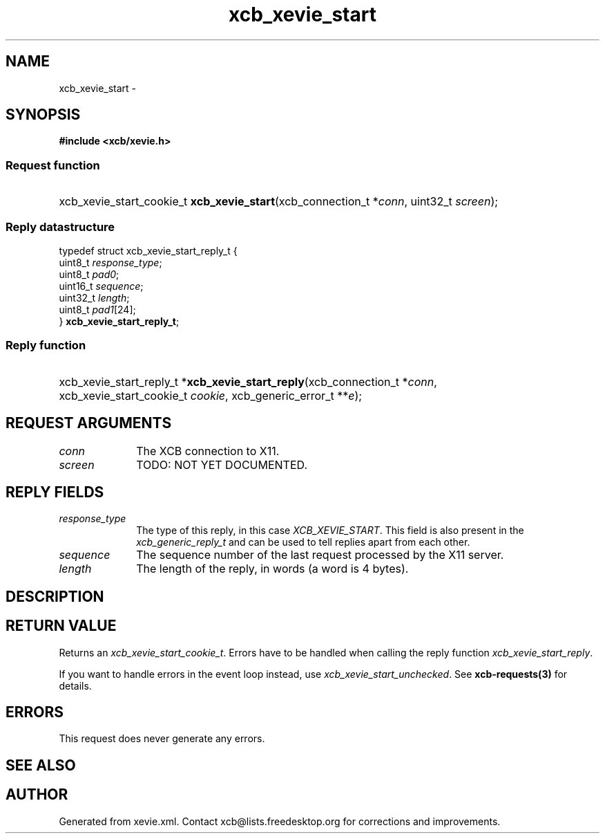 .TH xcb_xevie_start 3  2013-07-20 "XCB" "XCB Requests"
.ad l
.SH NAME
xcb_xevie_start \- 
.SH SYNOPSIS
.hy 0
.B #include <xcb/xevie.h>
.SS Request function
.HP
xcb_xevie_start_cookie_t \fBxcb_xevie_start\fP(xcb_connection_t\ *\fIconn\fP, uint32_t\ \fIscreen\fP);
.PP
.SS Reply datastructure
.nf
.sp
typedef struct xcb_xevie_start_reply_t {
    uint8_t  \fIresponse_type\fP;
    uint8_t  \fIpad0\fP;
    uint16_t \fIsequence\fP;
    uint32_t \fIlength\fP;
    uint8_t  \fIpad1\fP[24];
} \fBxcb_xevie_start_reply_t\fP;
.fi
.SS Reply function
.HP
xcb_xevie_start_reply_t *\fBxcb_xevie_start_reply\fP(xcb_connection_t\ *\fIconn\fP, xcb_xevie_start_cookie_t\ \fIcookie\fP, xcb_generic_error_t\ **\fIe\fP);
.br
.hy 1
.SH REQUEST ARGUMENTS
.IP \fIconn\fP 1i
The XCB connection to X11.
.IP \fIscreen\fP 1i
TODO: NOT YET DOCUMENTED.
.SH REPLY FIELDS
.IP \fIresponse_type\fP 1i
The type of this reply, in this case \fIXCB_XEVIE_START\fP. This field is also present in the \fIxcb_generic_reply_t\fP and can be used to tell replies apart from each other.
.IP \fIsequence\fP 1i
The sequence number of the last request processed by the X11 server.
.IP \fIlength\fP 1i
The length of the reply, in words (a word is 4 bytes).
.SH DESCRIPTION
.SH RETURN VALUE
Returns an \fIxcb_xevie_start_cookie_t\fP. Errors have to be handled when calling the reply function \fIxcb_xevie_start_reply\fP.

If you want to handle errors in the event loop instead, use \fIxcb_xevie_start_unchecked\fP. See \fBxcb-requests(3)\fP for details.
.SH ERRORS
This request does never generate any errors.
.SH SEE ALSO
.SH AUTHOR
Generated from xevie.xml. Contact xcb@lists.freedesktop.org for corrections and improvements.
